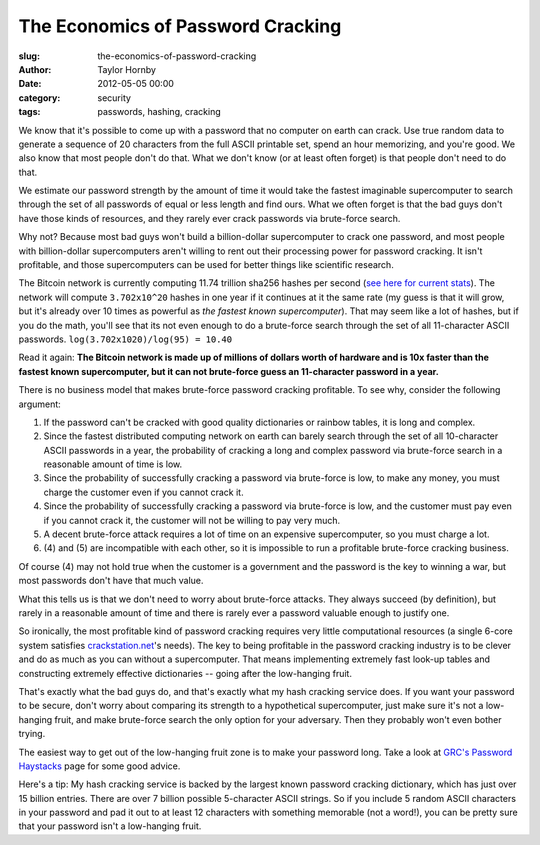 The Economics of Password Cracking
###################################
:slug: the-economics-of-password-cracking
:author: Taylor Hornby
:date: 2012-05-05 00:00
:category: security
:tags: passwords, hashing, cracking

We know that it's possible to come up with a password that no computer on earth
can crack. Use true random data to generate a sequence of 20 characters from the
full ASCII printable set, spend an hour memorizing, and you're good. We also
know that most people don't do that. What we don't know (or at least often
forget) is that people don't need to do that.

We estimate our password strength by the amount of time it would take the
fastest imaginable supercomputer to search through the set of all passwords of
equal or less length and find ours. What we often forget is that the bad guys
don't have those kinds of resources, and they rarely ever crack passwords via
brute-force search.

Why not? Because most bad guys won't build a billion-dollar supercomputer to
crack one password, and most people with billion-dollar supercomputers aren't
willing to rent out their processing power for password cracking. It isn't
profitable, and those supercomputers can be used for better things like
scientific research.

The Bitcoin network is currently computing 11.74 trillion sha256 hashes per
second (`see here for current stats`_). The network will compute ``3.702x10^20``
hashes in one year if it continues at it the same rate (my guess is that it will
grow, but it's already over 10 times as powerful as `the fastest known
supercomputer`).  That may seem like a lot of hashes, but if you do the math,
you'll see that its not even enough to do a brute-force search through the set
of all 11-character ASCII passwords. ``log(3.702x1020)/log(95) = 10.40``

.. _`see here for current stats`: http://bitcoinwatch.com/
.. _`the fastest known supercomputer`: http://i.top500.org/system/177232

Read it again: **The Bitcoin network is made up of millions of dollars worth of
hardware and is 10x faster than the fastest known supercomputer, but it can not
brute-force guess an 11-character password in a year.**

There is no business model that makes brute-force password cracking profitable.
To see why, consider the following argument:

1. If the password can't be cracked with good quality dictionaries or rainbow
   tables, it is long and complex.
2. Since the fastest distributed computing network on earth can barely search
   through the set of all 10-character ASCII passwords in a year, the
   probability of cracking a long and complex password via brute-force search in
   a reasonable amount of time is low.
3. Since the probability of successfully cracking a password via brute-force is
   low, to make any money, you must charge the customer even if you cannot crack
   it.
4. Since the probability of successfully cracking a password via brute-force is
   low, and the customer must pay even if you cannot crack it, the customer will
   not be willing to pay very much.
5. A decent brute-force attack requires a lot of time on an expensive
   supercomputer, so you must charge a lot.
6. (4) and (5) are incompatible with each other, so it is impossible to run
   a profitable brute-force cracking business.

Of course (4) may not hold true when the customer is a government and the
password is the key to winning a war, but most passwords don't have that much
value.

What this tells us is that we don't need to worry about brute-force attacks.
They always succeed (by definition), but rarely in a reasonable amount of time
and there is rarely ever a password valuable enough to justify one.

So ironically, the most profitable kind of password cracking requires very
little computational resources (a single 6-core system satisfies
`crackstation.net`_'s needs). The key to being profitable in the password
cracking industry is to be clever and do as much as you can without
a supercomputer. That means implementing extremely fast look-up tables and
constructing extremely effective dictionaries -- going after the low-hanging
fruit.

.. _`crackstation.net`: https://crackstation.net/

That's exactly what the bad guys do, and that's exactly what my hash cracking
service does. If you want your password to be secure, don't worry about
comparing its strength to a hypothetical supercomputer, just make sure it's not
a low-hanging fruit, and make brute-force search the only option for your
adversary. Then they probably won't even bother trying.

The easiest way to get out of the low-hanging fruit zone is to make your
password long. Take a look at `GRC's Password Haystacks`_ page for some good
advice.

.. _`GRC's Password Haystacks`: https://www.grc.com/haystack.htm

Here's a tip: My hash cracking service is backed by the largest known password
cracking dictionary, which has just over 15 billion entries. There are over
7 billion possible 5-character ASCII strings. So if you include 5 random ASCII
characters in your password and pad it out to at least 12 characters with
something memorable (not a word!), you can be pretty sure that your password
isn't a low-hanging fruit.

